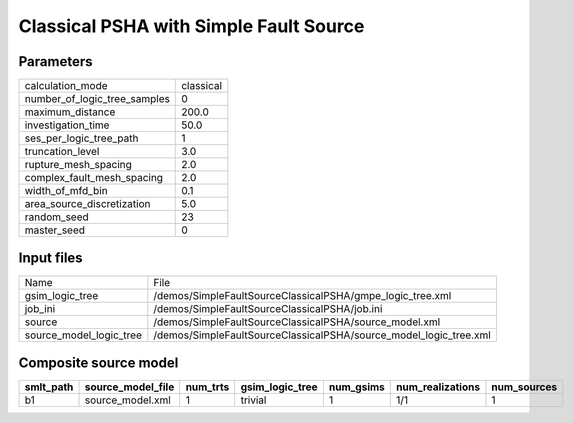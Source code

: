Classical PSHA with Simple Fault Source
=======================================

Parameters
----------
============================ =========
calculation_mode             classical
number_of_logic_tree_samples 0        
maximum_distance             200.0    
investigation_time           50.0     
ses_per_logic_tree_path      1        
truncation_level             3.0      
rupture_mesh_spacing         2.0      
complex_fault_mesh_spacing   2.0      
width_of_mfd_bin             0.1      
area_source_discretization   5.0      
random_seed                  23       
master_seed                  0        
============================ =========

Input files
-----------
======================= =================================================================
Name                    File                                                             
gsim_logic_tree         /demos/SimpleFaultSourceClassicalPSHA/gmpe_logic_tree.xml        
job_ini                 /demos/SimpleFaultSourceClassicalPSHA/job.ini                    
source                  /demos/SimpleFaultSourceClassicalPSHA/source_model.xml           
source_model_logic_tree /demos/SimpleFaultSourceClassicalPSHA/source_model_logic_tree.xml
======================= =================================================================

Composite source model
----------------------
========= ================= ======== =============== ========= ================ ===========
smlt_path source_model_file num_trts gsim_logic_tree num_gsims num_realizations num_sources
========= ================= ======== =============== ========= ================ ===========
b1        source_model.xml  1        trivial         1         1/1              1          
========= ================= ======== =============== ========= ================ ===========